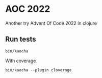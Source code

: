 * AOC 2022

Another try Advent Of Code 2022 in clojure

** Run tests

#+begin_src shell
bin/kaocha 
#+end_src

With coverage

#+begin_src shell
bin/kaocha --plugin cloverage
#+end_src
